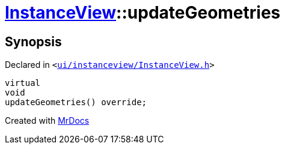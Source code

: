 [#InstanceView-updateGeometries]
= xref:InstanceView.adoc[InstanceView]::updateGeometries
:relfileprefix: ../
:mrdocs:


== Synopsis

Declared in `&lt;https://github.com/PrismLauncher/PrismLauncher/blob/develop/launcher/ui/instanceview/InstanceView.h#L83[ui&sol;instanceview&sol;InstanceView&period;h]&gt;`

[source,cpp,subs="verbatim,replacements,macros,-callouts"]
----
virtual
void
updateGeometries() override;
----



[.small]#Created with https://www.mrdocs.com[MrDocs]#
